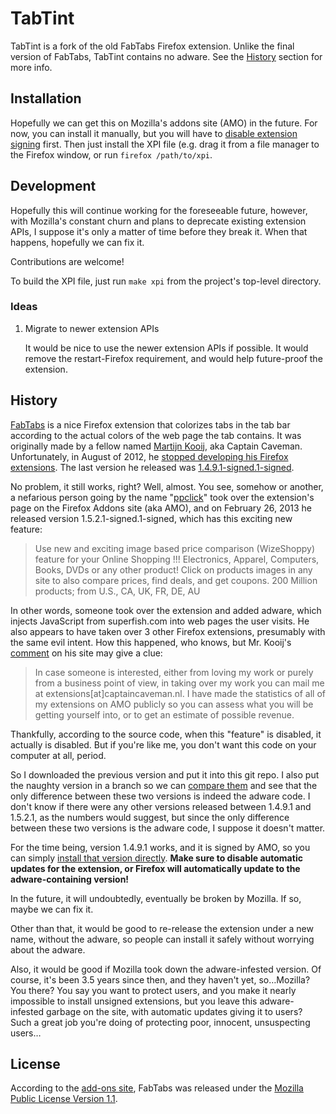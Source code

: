 * TabTint

TabTint is a fork of the old FabTabs Firefox extension.  Unlike the final version of FabTabs, TabTint contains no adware.  See the [[#history][History]] section for more info.

** Installation

Hopefully we can get this on Mozilla's addons site (AMO) in the future.  For now, you can install it manually, but you will have to [[https://github.com/5digits/dactyl/wiki/Disable-extension-signing-requirement-in-Firefox-49-or-later][disable extension signing]] first.  Then just install the XPI file (e.g. drag it from a file manager to the Firefox window, or run =firefox /path/to/xpi=.

** Development

Hopefully this will continue working for the foreseeable future, however, with Mozilla's constant churn and plans to deprecate existing extension APIs, I suppose it's only a matter of time before they break it.  When that happens, hopefully we can fix it.

Contributions are welcome!

To build the XPI file, just run =make xpi= from the project's top-level directory.

*** Ideas

**** Migrate to newer extension APIs

It would be nice to use the newer extension APIs if possible.  It would remove the restart-Firefox requirement, and would help future-proof the extension.

** History

[[https://addons.mozilla.org/EN-us/firefox/addon/fabtabs/][FabTabs]] is a nice Firefox extension that colorizes tabs in the tab bar according to the actual colors of the web page the tab contains.  It was originally made by a fellow named [[http://www.martijnkooij.nl/][Martijn Kooij]], aka Captain Caveman.  Unfortunately, in August of 2012, he [[http://www.martijnkooij.nl/2012/08/end-of-life-for-my-firefox-extensions/][stopped developing his Firefox extensions]].  The last version he released was [[https://addons.mozilla.org/EN-us/firefox/addon/fabtabs/versions/1.4.9.1-signed.1-signed][1.4.9.1-signed.1-signed]].

No problem, it still works, right?  Well, almost.  You see, somehow or another, a nefarious person going by the name "[[https://addons.mozilla.org/en-US/firefox/user/ppclick/][ppclick]]" took over the extension's page on the Firefox Addons site (aka AMO), and on February 26, 2013 he released version 1.5.2.1-signed.1-signed, which has this exciting new feature:

#+BEGIN_QUOTE
Use new and exciting image based price comparison (WizeShoppy) feature for your Online Shopping !!!
Electronics, Apparel, Computers, Books, DVDs or any other product! Click on products images in any site to also compare prices, find deals, and get coupons. 200 Million products; from U.S., CA, UK, FR, DE, AU 
#+END_QUOTE

In other words, someone took over the extension and added adware, which injects JavaScript from superfish.com into web pages the user visits.  He also appears to have taken over 3 other Firefox extensions, presumably with the same evil intent.  How this happened, who knows, but Mr. Kooij's [[http://www.martijnkooij.nl/2012/08/end-of-life-for-my-firefox-extensions/][comment]] on his site may give a clue:

#+BEGIN_QUOTE
In case someone is interested, either from loving my work or purely from a business point of view, in taking over my work you can mail me at extensions[at]captaincaveman.nl. I have made the statistics of all of my extensions on AMO publicly so you can assess what you will be getting yourself into, or to get an estimate of possible revenue.
#+END_QUOTE

Thankfully, according to the source code, when this "feature" is disabled, it actually is disabled.  But if you're like me, you don't want this code on your computer at all, period.  

So I downloaded the previous version and put it into this git repo.  I also put the naughty version in a branch so we can [[https://github.com/alphapapa/fabtabs/compare/1.4.9.1-signed.1-signed...1.5.2.1-signed.1-signed][compare them]] and see that the only difference between these two versions is indeed the adware code.  I don't know if there were any other versions released between 1.4.9.1 and 1.5.2.1, as the numbers would suggest, but since the only difference between these two versions is the adware code, I suppose it doesn't matter.

For the time being, version 1.4.9.1 works, and it is signed by AMO, so you can simply [[https://addons.mozilla.org/firefox/downloads/file/194772/fabtabs-1.4.9-fx.xpi?src%3Dversion-history][install that version directly]].  *Make sure to disable automatic updates for the extension, or Firefox will automatically update to the adware-containing version!*

In the future, it will undoubtedly, eventually be broken by Mozilla.  If so, maybe we can fix it.

Other than that, it would be good to re-release the extension under a new name, without the adware, so people can install it safely without worrying about the adware.  

Also, it would be good if Mozilla took down the adware-infested version.  Of course, it's been 3.5 years since then, and they haven't yet, so...Mozilla?  You there?  You say you want to protect users, and you make it nearly impossible to install unsigned extensions, but you leave this adware-infested garbage on the site, with automatic updates giving it to users?  Such a great job you're doing of protecting poor, innocent, unsuspecting users...

** License

According to the [[https://addons.mozilla.org/EN-us/firefox/addon/fabtabs/versions/1.4.9.1-signed.1-signed][add-ons site]], FabTabs was released under the [[http://www.mozilla.org/MPL/MPL-1.1.html][Mozilla Public License Version 1.1]].


